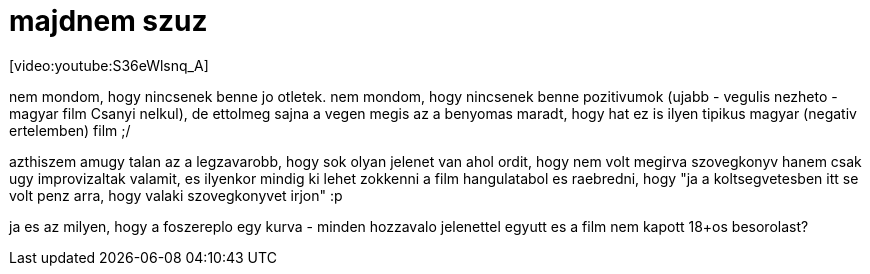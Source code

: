 = majdnem szuz

:slug: majdnem-szuz
:category: film
:tags: hu
:date: 2008-05-05T02:41:07Z
++++
<p>[video:youtube:S36eWlsnq_A]</p><p>nem mondom, hogy nincsenek benne jo otletek. nem mondom, hogy nincsenek benne pozitivumok (ujabb - vegulis nezheto - magyar film Csanyi nelkul), de ettolmeg sajna a vegen megis az a benyomas maradt, hogy hat ez is ilyen tipikus magyar (negativ ertelemben) film ;/</p><p>azthiszem amugy talan az a legzavarobb, hogy sok olyan jelenet van ahol ordit, hogy nem volt megirva szovegkonyv hanem csak ugy improvizaltak valamit, es ilyenkor mindig ki lehet zokkenni a film hangulatabol es raebredni, hogy "ja a koltsegvetesben itt se volt penz arra, hogy valaki szovegkonyvet irjon" :p</p><p>ja es az milyen, hogy a foszereplo egy kurva - minden hozzavalo jelenettel egyutt es a film nem kapott 18+os besorolast?</p>
++++
